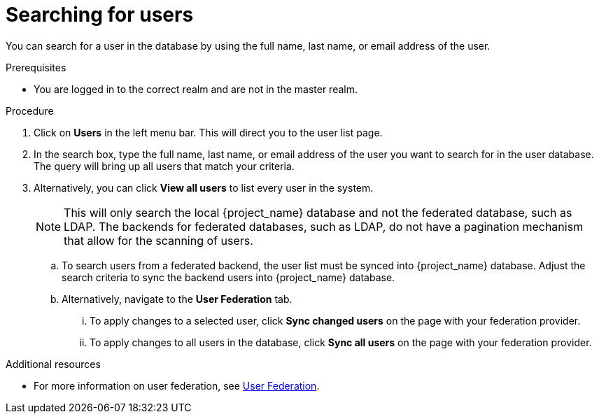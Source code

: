 [searching-users]
= Searching for users

You can search for a user in the database by using the full name, last name, or email address of the user.

.Prerequisites
* You are logged in to the correct realm and are not in the master realm.

.Procedure
. Click on *Users* in the left menu bar. This will direct you to the user list page.  
. In the search box, type the full name, last name, or email address of the user you want to search for in the user database. The query will bring up all users that match your criteria.  
. Alternatively, you can click *View all users* to list every user in the system.  
+
NOTE: This will only search the local {project_name} database and not the federated database, such as LDAP. The backends for federated databases, such as LDAP, do not have a pagination mechanism that allow for the scanning of users. 
+
.. To search users from a federated backend, the user list must be synced into {project_name} database. Adjust the search criteria to sync the backend users into {project_name} database.
+
.. Alternatively, navigate to the *User Federation* tab.
... To apply changes to a selected user, click *Sync changed users* on the page with your federation provider.
... To apply changes to all users in the database, click *Sync all users* on the page with your federation provider.

.Additional resources
* For more information on user federation, see <<_user-storage-federation,User Federation>>.

